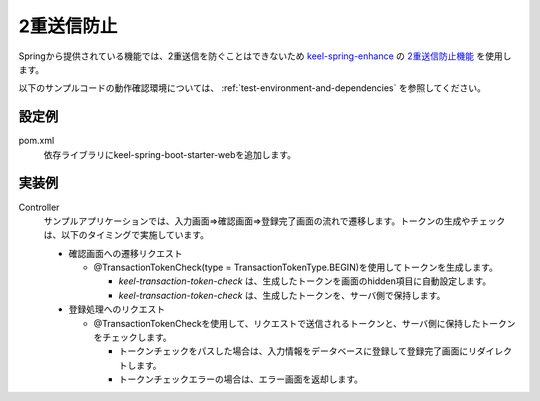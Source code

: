 2重送信防止
==================================================
Springから提供されている機能では、2重送信を防ぐことはできないため
`keel-spring-enhance <https://ci.keel-dev.net/gitbucket/keel/keel-spring-enhance>`_ の
`2重送信防止機能 <https://ci.keel-dev.net/gitbucket/keel/keel-spring-enhance/blob/master/doc/double-submission-check.md>`_ を使用します。

以下のサンプルコードの動作確認環境については、 :ref:`test-environment-and-dependencies` を参照してください。

設定例
--------------------------------------------------
pom.xml
  依存ライブラリにkeel-spring-boot-starter-webを追加します。
 
  .. literalinclude:: ../../../samples/pom.xml
     :language: xml
     :start-after: keel-web-start
     :end-before: keel-web-end
     :dedent: 6
 
実装例
--------------------------------------------------
Controller
  サンプルアプリケーションでは、入力画面⇒確認画面⇒登録完了画面の流れで遷移します。トークンの生成やチェックは、以下のタイミングで実施しています。
 
  * 確認画面への遷移リクエスト
 
    * @TransactionTokenCheck(type = TransactionTokenType.BEGIN)を使用してトークンを生成します。
 
      * `keel-transaction-token-check` は、生成したトークンを画面のhidden項目に自動設定します。
      * `keel-transaction-token-check` は、生成したトークンを、サーバ側で保持します。
 
  * 登録処理へのリクエスト
 
    * @TransactionTokenCheckを使用して、リクエストで送信されるトークンと、サーバ側に保持したトークンをチェックします。
 
      * トークンチェックをパスした場合は、入力情報をデータベースに登録して登録完了画面にリダイレクトします。
      * トークンチェックエラーの場合は、エラー画面を返却します。
 
  .. literalinclude:: ../../../samples/web/double-submission/src/main/java/keel/doublesubmission/UserController.java
     :language: java
     :start-after: example-start
     :end-before: example-end
